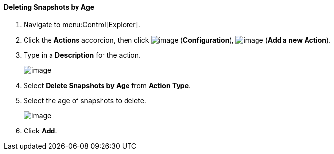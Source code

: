 ==== Deleting Snapshots by Age

. Navigate to menu:Control[Explorer].

. Click the *Actions* accordion, then click image:../images/1847.png[image] (*Configuration*), image:../images/1848.png[image] (*Add a new Action*).

. Type in a *Description* for the action.
+
image:../images/1909.png[image]

. Select *Delete Snapshots by Age* from *Action Type*.

. Select the age of snapshots to delete.
+
image:../images/1910.png[image]

. Click *Add*.
